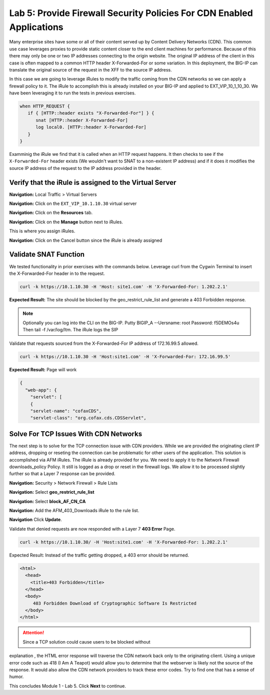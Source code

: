 Lab 5: Provide Firewall Security Policies For CDN Enabled Applications
======================================================================

Many enterprise sites have some or all of their content served up by 
Content Delivery Networks (CDN). This common use case leverages proxies 
to provide static content closer to the end client machines for 
performance. Because of this there may only be one or two IP addresses 
connecting to the origin website. The original IP address of the client 
in this case is often mapped to a common HTTP header X-Forwarded-For 
or some variation. In this deployment, the BIG-IP can translate the 
original source of the request in the XFF to the source IP address.

In this case we are going to leverage iRules to modify the traffic 
coming from the CDN networks so we can apply a firewall policy to it. 
The iRule to accomplish this is already installed on your BIG-IP and 
applied to EXT_VIP_10_1_10_30. We have been leveraging it to run the 
tests in previous exercises.

.. code-block:: tcl

   when HTTP_REQUEST {
      if { [HTTP::header exists "X-Forwarded-For"] } {
         snat [HTTP::header X-Forwarded-For]
         log local0. [HTTP::header X-Forwarded-For]
      }
   }

Examminig the iRule we find that it is called when an HTTP request 
happens. It then checks to see if the ``X-Forwarded-For`` header 
exists (We wouldn't want to SNAT to a non-existent IP address) and 
if it does it modifies the source IP address of the request to the 
IP address provided in the header.

Verify that the iRule is assigned to the Virtual Server
-------------------------------------------------------

**Navigation:** Local Traffic > Virtual Servers

**Navigation:** Click on the ``EXT_VIP_10.1.10.30`` virtual server

**Navigation:** Click on the **Resources** tab.

|image45|

**Navigation:** Click on the **Manage** button next to iRules.

This is where you assign iRules.

**Navigation:** Click on the Cancel button since the iRule is already assigned

|image46|

Validate SNAT Function
----------------------

We tested functionality in prior exercises with the commands below. 
Leverage curl from the Cygwin Terminal to insert the 
X-Forwarded-For header in to the request.

.. code-block:: console

   curl -k https://10.1.10.30 -H 'Host: site1.com' -H 'X-Forwarded-For: 1.202.2.1'

**Expected Result:** The site should be blocked by the geo_restrict_rule_list and generate a 403 Forbidden response.

.. NOTE:: Optionally you can log into the CLI on the BIG-IP. Putty BIGIP_A --Uersname: root  Password: f5DEMOs4u Then tail -f /var/log/ltm. The iRule logs the SIP

Validate that requests sourced from the X-Forwarded-For IP address of 172.16.99.5 allowed.

.. code-block:: console

   curl -k https://10.1.10.30 -H 'Host:site1.com' -H 'X-Forwarded-For: 172.16.99.5'

**Expected Result:** Page will work

.. code-block:: console

   {
     "web-app": {
       "servlet": [
       {
       "servlet-name": "cofaxCDS",
       "servlet-class": "org.cofax.cds.CDSServlet",

Solve For TCP Issues With CDN Networks
--------------------------------------

The next step is to solve for the TCP connection issue with CDN providers. While we are provided the originating client IP address, dropping or reseting the connection can be problematic for other users of the application. This solution is accomplished via AFM iRules. The iRule is already provided for you. We need to apply it to the Network Firewall downloads\_policy Policy. It still is logged as a drop or reset in the firewall logs. We allow it to be processed slightly further so that a Layer 7 response can be provided.

**Navigation:** Security > Network Firewall > Rule Lists

**Navigation:** Select **geo_restrict_rule_list**

**Navigation:** Select **block_AF_CN_CA**

**Navigation:** Add the AFM_403_Downloads iRule to the rule list.

**Navigation** Click **Update**.

|image47|

Validate that denied requests are now responded with a Layer 7 **403 Error** Page.

.. code-block:: console

   curl -k https://10.1.10.30/ -H 'Host:site1.com' -H 'X-Forwarded-For: 1.202.2.1'

Expected Result: Instead of the traffic getting dropped, a 403 error
should be returned.

.. code-block:: html

   <html>
     <head>
       <title>403 Forbidden</title>
     </head>
     <body>
        403 Forbidden Download of Cryptographic Software Is Restricted
     </body>
   </html>

.. ATTENTION:: Since a TCP solution could cause users to be blocked without 
explanation , the HTML error response will traverse the CDN network back 
only to the originating client. Using a unique error code such as 418 (I 
Am A Teapot) would allow you to determine that the webserver is likely 
not the source of the response. It would also allow the CDN network 
providers to track these error codes. Try to find one that has a sense 
of humor.

This concludes Module 1 - Lab 5. Click **Next** to continue.

.. |image45| image:: /_static/class2/image46.png
   :width: 7.04167in
   :height: 4.25000in
.. |image46| image:: /_static/class2/image47.png
   :width: 7.04167in
   :height: 2.81944in
.. |image47| image:: /_static/class2/image48.png
   :width: 7.04167in
   :height: 6.97222in
